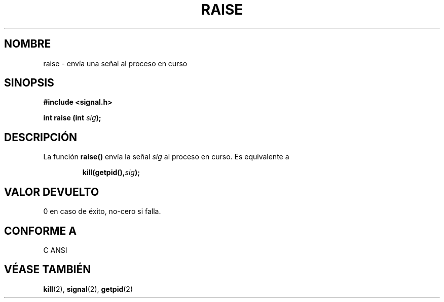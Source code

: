 .\" (c) 1993 by Thomas Koenig (ig25@rz.uni-karlsruhe.de)
.\"
.\" Permission is granted to make and distribute verbatim copies of this
.\" manual provided the copyright notice and this permission notice are
.\" preserved on all copies.
.\"
.\" Permission is granted to copy and distribute modified versions of this
.\" manual under the conditions for verbatim copying, provided that the
.\" entire resulting derived work is distributed under the terms of a
.\" permission notice identical to this one
.\" 
.\" Since the Linux kernel and libraries are constantly changing, this
.\" manual page may be incorrect or out-of-date.  The author(s) assume no
.\" responsibility for errors or omissions, or for damages resulting from
.\" the use of the information contained herein.  The author(s) may not
.\" have taken the same level of care in the production of this manual,
.\" which is licensed free of charge, as they might when working
.\" professionally.
.\" 
.\" Formatted or processed versions of this manual, if unaccompanied by
.\" the source, must acknowledge the copyright and authors of this work.
.\" License.
.\" Modified Sat Jul 24 18:40:56 1993 by Rik Faith (faith@cs.unc.edu)
.\" Modified 1995 by Mike Battersby (mib@deakin.edu.au)
.\"
.\" Translated into Spanish Thu Mar  5 15:51:13 CET 1998 by Gerardo
.\" Aburruzaga García <gerardo.aburruzaga@uca.es>
.\"
.TH RAISE 3  "31 agosto 1995" "GNU" "Manual del Programador de Linux"
.SH NOMBRE
raise \- envía una señal al proceso en curso
.SH SINOPSIS
.nf
.B #include <signal.h>
.sp
.BI "int raise (int " "sig" ");"
.fi
.SH DESCRIPCIÓN
La función
.B raise()
envía la señal 
.I sig
al proceso en curso.
Es equivalente a
.sp
.RS
.BI "kill(getpid()," "sig" );
.RE
.SH "VALOR DEVUELTO"
0 en caso de éxito, no-cero si falla.
.SH "CONFORME A"
C ANSI
.SH "VÉASE TAMBIÉN"
.BR kill "(2), " signal "(2), " getpid (2)
